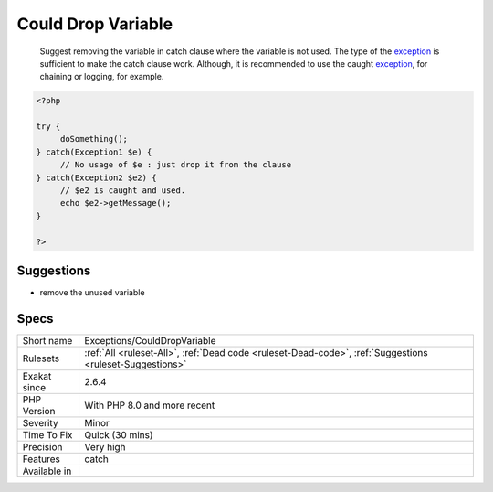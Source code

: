 .. _exceptions-coulddropvariable:

.. _could-drop-variable:

Could Drop Variable
+++++++++++++++++++

  Suggest removing the variable in catch clause where the variable is not used. The type of the `exception <https://www.php.net/exception>`_ is sufficient to make the catch clause work. Although, it is recommended to use the caught `exception <https://www.php.net/exception>`_, for chaining or logging, for example. 

.. code-block:: php
   
   <?php
   
   try {
   	doSomething();
   } catch(Exception1 $e) {
   	// No usage of $e : just drop it from the clause
   } catch(Exception2 $e2) {
   	// $e2 is caught and used. 
   	echo $e2->getMessage();
   }
   
   ?>

Suggestions
___________

* remove the unused variable




Specs
_____

+--------------+----------------------------------------------------------------------------------------------------------+
| Short name   | Exceptions/CouldDropVariable                                                                             |
+--------------+----------------------------------------------------------------------------------------------------------+
| Rulesets     | :ref:`All <ruleset-All>`, :ref:`Dead code <ruleset-Dead-code>`, :ref:`Suggestions <ruleset-Suggestions>` |
+--------------+----------------------------------------------------------------------------------------------------------+
| Exakat since | 2.6.4                                                                                                    |
+--------------+----------------------------------------------------------------------------------------------------------+
| PHP Version  | With PHP 8.0 and more recent                                                                             |
+--------------+----------------------------------------------------------------------------------------------------------+
| Severity     | Minor                                                                                                    |
+--------------+----------------------------------------------------------------------------------------------------------+
| Time To Fix  | Quick (30 mins)                                                                                          |
+--------------+----------------------------------------------------------------------------------------------------------+
| Precision    | Very high                                                                                                |
+--------------+----------------------------------------------------------------------------------------------------------+
| Features     | catch                                                                                                    |
+--------------+----------------------------------------------------------------------------------------------------------+
| Available in |                                                                                                          |
+--------------+----------------------------------------------------------------------------------------------------------+


